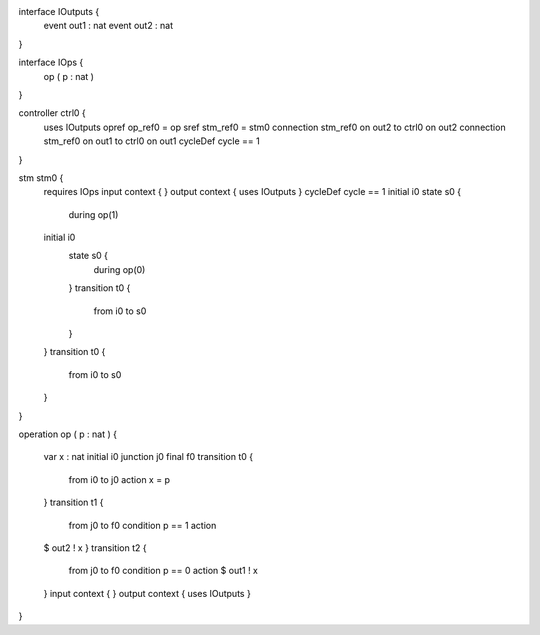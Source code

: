 interface IOutputs {
	event out1 : nat
	event out2 : nat
}

interface IOps {
	op ( p : nat )
}

controller ctrl0 {
	uses IOutputs opref op_ref0 = op
	sref stm_ref0 = stm0
	connection stm_ref0 on out2 to ctrl0 on out2
	connection stm_ref0 on out1 to ctrl0 on out1
	cycleDef cycle == 1
}

stm stm0 {
	requires IOps input context { }
	output context { uses IOutputs }
	cycleDef cycle == 1
	initial i0
	state s0 {
		during op(1)
	initial i0
		state s0 {
			during op(0)
		}
		transition t0 {
			from i0
			to s0
		}
	}
	transition t0 {
		from i0
		to s0
	}
}

operation op ( p : nat
) {
	var x : nat
	initial i0
	junction j0
	final f0
	transition t0 {
		from i0
		to j0
		action x = p
	}
	transition t1 {
		from j0
		to f0
		condition p == 1
		action 
	$  out2 ! x
	}
	transition t2 {
		from j0
		to f0
		condition p == 0
		action $ out1 ! x
	}
	input context { }
	output context { uses IOutputs }
}


